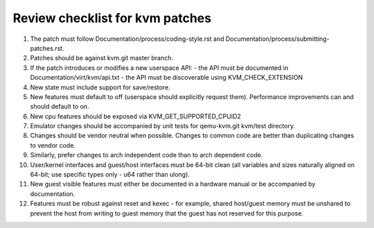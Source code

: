 .. SPDX-License-Identifier: GPL-2.0

================================
Review checklist for kvm patches
================================

1.  The patch must follow Documentation/process/coding-style.rst and
    Documentation/process/submitting-patches.rst.

2.  Patches should be against kvm.git master branch.

3.  If the patch introduces or modifies a new userspace API:
    - the API must be documented in Documentation/virt/kvm/api.txt
    - the API must be discoverable using KVM_CHECK_EXTENSION

4.  New state must include support for save/restore.

5.  New features must default to off (userspace should explicitly request them).
    Performance improvements can and should default to on.

6.  New cpu features should be exposed via KVM_GET_SUPPORTED_CPUID2

7.  Emulator changes should be accompanied by unit tests for qemu-kvm.git
    kvm/test directory.

8.  Changes should be vendor neutral when possible.  Changes to common code
    are better than duplicating changes to vendor code.

9.  Similarly, prefer changes to arch independent code than to arch dependent
    code.

10. User/kernel interfaces and guest/host interfaces must be 64-bit clean
    (all variables and sizes naturally aligned on 64-bit; use specific types
    only - u64 rather than ulong).

11. New guest visible features must either be documented in a hardware manual
    or be accompanied by documentation.

12. Features must be robust against reset and kexec - for example, shared
    host/guest memory must be unshared to prevent the host from writing to
    guest memory that the guest has not reserved for this purpose.
